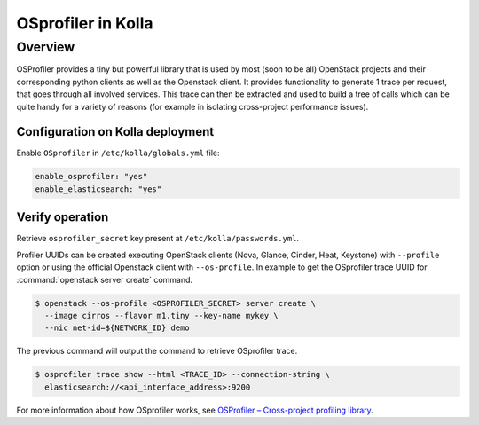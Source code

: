 .. _osprofiler-guide:

===================
OSprofiler in Kolla
===================

Overview
~~~~~~~~

OSProfiler provides a tiny but powerful library that is used by most
(soon to be all) OpenStack projects and their corresponding python clients
as well as the Openstack client.
It provides functionality to generate 1 trace per request, that goes
through all involved services. This trace can then be extracted and used
to build a tree of calls which can be quite handy for a variety of reasons
(for example in isolating cross-project performance issues).

Configuration on Kolla deployment
---------------------------------

Enable ``OSprofiler`` in ``/etc/kolla/globals.yml`` file:

.. code-block:: yaml

   enable_osprofiler: "yes"
   enable_elasticsearch: "yes"

.. end

Verify operation
----------------

Retrieve ``osprofiler_secret`` key present at ``/etc/kolla/passwords.yml``.

Profiler UUIDs can be created executing OpenStack clients (Nova, Glance,
Cinder, Heat, Keystone) with ``--profile`` option or using the official
Openstack client with ``--os-profile``. In example to get the OSprofiler trace
UUID for :command:`openstack server create` command.

.. code-block:: console

   $ openstack --os-profile <OSPROFILER_SECRET> server create \
     --image cirros --flavor m1.tiny --key-name mykey \
     --nic net-id=${NETWORK_ID} demo

.. end

The previous command will output the command to retrieve OSprofiler trace.

.. code-block:: console

   $ osprofiler trace show --html <TRACE_ID> --connection-string \
     elasticsearch://<api_interface_address>:9200

.. end

For more information about how OSprofiler works, see
`OSProfiler – Cross-project profiling library
<https://docs.openstack.org/osprofiler/latest/>`__.
